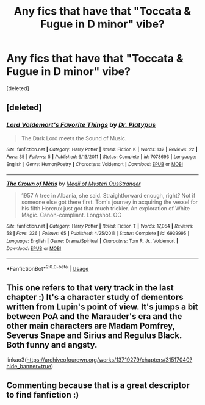 #+TITLE: Any fics that have that "Toccata & Fugue in D minor" vibe?

* Any fics that have that "Toccata & Fugue in D minor" vibe?
:PROPERTIES:
:Score: 9
:DateUnix: 1554514123.0
:DateShort: 2019-Apr-06
:END:
[deleted]


** [deleted]
:PROPERTIES:
:Score: 2
:DateUnix: 1554516827.0
:DateShort: 2019-Apr-06
:END:

*** [[https://www.fanfiction.net/s/7078693/1/][*/Lord Voldemort's Favorite Things/*]] by [[https://www.fanfiction.net/u/2981894/Dr-Platypus][/Dr. Platypus/]]

#+begin_quote
  The Dark Lord meets the Sound of Music.
#+end_quote

^{/Site/:} ^{fanfiction.net} ^{*|*} ^{/Category/:} ^{Harry} ^{Potter} ^{*|*} ^{/Rated/:} ^{Fiction} ^{K} ^{*|*} ^{/Words/:} ^{132} ^{*|*} ^{/Reviews/:} ^{22} ^{*|*} ^{/Favs/:} ^{35} ^{*|*} ^{/Follows/:} ^{5} ^{*|*} ^{/Published/:} ^{6/13/2011} ^{*|*} ^{/Status/:} ^{Complete} ^{*|*} ^{/id/:} ^{7078693} ^{*|*} ^{/Language/:} ^{English} ^{*|*} ^{/Genre/:} ^{Humor/Poetry} ^{*|*} ^{/Characters/:} ^{Voldemort} ^{*|*} ^{/Download/:} ^{[[http://www.ff2ebook.com/old/ffn-bot/index.php?id=7078693&source=ff&filetype=epub][EPUB]]} ^{or} ^{[[http://www.ff2ebook.com/old/ffn-bot/index.php?id=7078693&source=ff&filetype=mobi][MOBI]]}

--------------

[[https://www.fanfiction.net/s/6939995/1/][*/The Crown of Mètis/*]] by [[https://www.fanfiction.net/u/1054584/Megii-of-Mysteri-OusStranger][/Megii of Mysteri OusStranger/]]

#+begin_quote
  1957 A tree in Albania, she said. Straightforward enough, right? Not if someone else got there first. Tom's journey in acquiring the vessel for his fifth Horcrux just got that much trickier. An exploration of White Magic. Canon-compliant. Longshot. OC
#+end_quote

^{/Site/:} ^{fanfiction.net} ^{*|*} ^{/Category/:} ^{Harry} ^{Potter} ^{*|*} ^{/Rated/:} ^{Fiction} ^{T} ^{*|*} ^{/Words/:} ^{17,054} ^{*|*} ^{/Reviews/:} ^{58} ^{*|*} ^{/Favs/:} ^{336} ^{*|*} ^{/Follows/:} ^{65} ^{*|*} ^{/Published/:} ^{4/25/2011} ^{*|*} ^{/Status/:} ^{Complete} ^{*|*} ^{/id/:} ^{6939995} ^{*|*} ^{/Language/:} ^{English} ^{*|*} ^{/Genre/:} ^{Drama/Spiritual} ^{*|*} ^{/Characters/:} ^{Tom} ^{R.} ^{Jr.,} ^{Voldemort} ^{*|*} ^{/Download/:} ^{[[http://www.ff2ebook.com/old/ffn-bot/index.php?id=6939995&source=ff&filetype=epub][EPUB]]} ^{or} ^{[[http://www.ff2ebook.com/old/ffn-bot/index.php?id=6939995&source=ff&filetype=mobi][MOBI]]}

--------------

*FanfictionBot*^{2.0.0-beta} | [[https://github.com/tusing/reddit-ffn-bot/wiki/Usage][Usage]]
:PROPERTIES:
:Author: FanfictionBot
:Score: 2
:DateUnix: 1554516843.0
:DateShort: 2019-Apr-06
:END:


** This one refers to that very track in the last chapter :) It's a character study of dementors written from Lupin's point of view. It's jumps a bit between PoA and the Marauder's era and the other main characters are Madam Pomfrey, Severus Snape and Sirius and Regulus Black. Both funny and angsty.

linkao3([[https://archiveofourown.org/works/13719279/chapters/31517040?hide_banner=true]])
:PROPERTIES:
:Author: nirvanarchy
:Score: 2
:DateUnix: 1554546324.0
:DateShort: 2019-Apr-06
:END:


** Commenting because that is a great descriptor to find fanfiction :)
:PROPERTIES:
:Author: b3achyk33n
:Score: 1
:DateUnix: 1554524179.0
:DateShort: 2019-Apr-06
:END:
